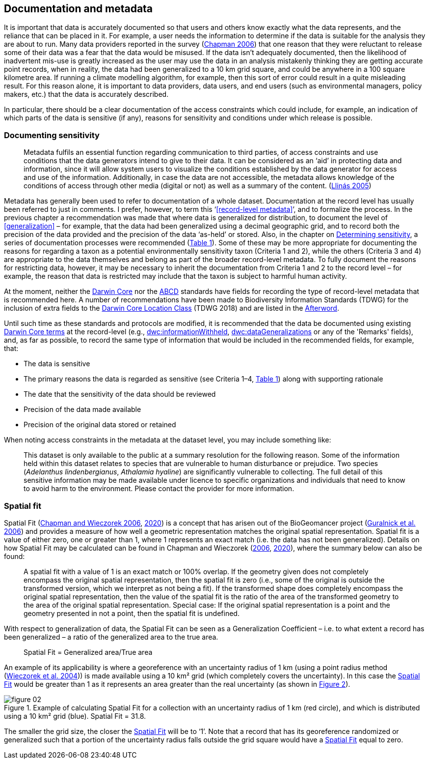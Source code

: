 == Documentation and metadata

It is important that data is accurately documented so that users and others know exactly what the data represents, and the reliance that can be placed in it. For example, a user needs the information to determine if the data is suitable for the analysis they are about to run. Many data providers reported in the survey (https://doi.org/10.35035/vs84-0p13[Chapman 2006^]) that one reason that they were reluctant to release some of their data was a fear that the data would be misused. If the data isn’t adequately documented, then the likelihood of inadvertent mis-use is greatly increased as the user may use the data in an analysis mistakenly thinking they are getting accurate point records, when in reality, the data had been generalized to a 10 km grid square, and could be anywhere in a 100 square kilometre area. If running a climate modelling algorithm, for example, then this sort of error could result in a quite misleading result. For this reason alone, it is important to data providers, data users, and end users (such as environmental managers, policy makers, etc.) that the data is accurately described. 

In particular, there should be a clear documentation of the access constraints which could include, for example, an indication of which parts of the data is sensitive (if any), reasons for sensitivity and conditions under which release is possible. 

=== Documenting sensitivity

[quote]
Metadata fulfils an essential function regarding communication to third parties, of access constraints and use conditions that the data generators intend to give to their data. It can be considered as an ‘aid’ in protecting data and information, since it will allow system users to visualize the conditions established by the data generator for access and use of the information. Additionally, in case the data are not accessible, the metadata allows knowledge of the conditions of access through other media (digital or not) as well as a summary of the content. (<<jvl,Llinás 2005>>)

Metadata has generally been used to refer to documentation of a whole dataset.  Documentation at the record level has usually been referred to just in comments. I prefer, however, to term this ‘<<record-level metadata>>’, and to formalize the process. In the previous chapter a recommendation was made that where data is generalized for distribution, to document the level of <<generalization>> – for example, that the data had been generalized using a decimal geographic grid, and to record both the precision of the data provided and the precision of the data ‘as-held’ or stored. Also, in the chapter on <<Determining sensitivity,Determining sensitivity>>, a series of documentation processes were recommended (<<table-01,Table 1>>). Some of these may be more appropriate for documenting the reasons for regarding a taxon as a potential environmentally sensitivity taxon (Criteria 1 and 2), while the others (Criteria 3 and 4) are appropriate to the data themselves and belong as part of the broader record-level metadata. To fully document the reasons for restricting data, however, it may be necessary to inherit the documentation from Criteria 1 and 2 to the record level – for example, the reason that data is restricted may include that the taxon is subject to harmful human activity.

At the moment, neither the https://www.tdwg.org/standards/dwc/[Darwin Core^] nor the https://www.tdwg.org/standards/abcd/[ABCD^] standards have fields for recording the type of record-level metadata that is recommended here. A number of recommendations have been made to Biodiversity Information Standards (TDWG) for the inclusion of extra fields to the https://dwc.tdwg.org/terms/#location[Darwin Core Location Class^] (TDWG 2018) and are listed in the <<afterword,Afterword>>.

Until such time as these standards and protocols are modified, it is recommended that the data be documented using existing https://dwc.tdwg.org/terms/[Darwin Core terms] at the record-level (e.g., https://dwc.tdwg.org/terms/#dwc:informationWithheld[dwc:informationWithheld], https://dwc.tdwg.org/terms/#dwc:dataGeneralizations[dwc:dataGeneralizations] or any of the 'Remarks' fields), and, as far as possible, to record the same type of information that would be included in the recommended fields, for example, that:

*	The data is sensitive
*	The primary reasons the data is regarded as sensitive (see Criteria 1–4, <<table-01,Table 1>>) along with supporting rationale
*	The date that the sensitivity of the data should be reviewed
*	Precision of the data made available
*	Precision of the original data stored or retained

When noting access constraints in the metadata at the dataset level, you may include something like:

[quote]
This dataset is only available to the public at a summary resolution for the following reason. Some of the information held within this dataset relates to species that are vulnerable to human disturbance or prejudice. Two species (_Adelanthus lindenbergianus_, _Athalamia hyaline_) are significantly vulnerable to collecting. The full detail of this sensitive information may be made available under licence to specific organizations and individuals that need to know to avoid harm to the environment. Please contact the provider for more information.

[#s-spatial-fit]
=== Spatial fit

Spatial Fit (https://doi.org/10.15468/doc-2zpf-zf42[Chapman and Wieczorek 2006^], https://doi.org/10.15468/doc-gg7h-s853[2020^]) is a concept that has arisen out of the BioGeomancer project (https://doi.org/10.1371/journal.pbio.0040381[Guralnick et al. 2006^]) and provides a measure of how well a geometric representation matches the original spatial representation. Spatial fit is a value of either zero, one or greater than 1, where 1 represents an exact match (i.e. the data has not been generalized). Details on how Spatial Fit may be calculated can be found in Chapman and Wieczorek (https://doi.org/10.15468/doc-2zpf-zf42[2006^], https://doi.org/10.15468/doc-gg7h-s853[2020^]), where the summary below can also be found: 

[quote]
A spatial fit with a value of 1 is an exact match or 100% overlap. If the geometry given does not completely encompass the original spatial representation, then the spatial fit is zero (i.e., some of the original is outside the transformed version, which we interpret as not being a fit). If the transformed shape does completely encompass the original spatial representation, then the value of the spatial fit is the ratio of the area of the transformed geometry to the area of the original spatial representation. Special case: If the original spatial representation is a point and the geometry presented in not a point, then the spatial fit is undefined. 

With respect to generalization of data, the Spatial Fit can be seen as a Generalization Coefficient – i.e. to what extent a record has been generalized – a ratio of the generalized area to the true area.

[quote]
Spatial Fit = Generalized area/True area

An example of its applicability is where a georeference with an uncertainty radius of 1 km (using a point radius method (<<wgh,Wieczorek et al. 2004>>)) is made available using a 10 km² grid (which completely covers the uncertainty). In this case the <<spatial-fit,Spatial Fit>> would be greater than 1 as it represents an area greater than the real uncertainty (as shown in <<figure-02,Figure 2>>). 

[[figure-02]]
.Example of calculating Spatial Fit for a collection with an uncertainty radius of 1 km (red circle), and which is distributed using a 10 km² grid (blue). Spatial Fit = 31.8.
image::img/web/figure-02.jpg[align="center"]

The smaller the grid size, the closer the <<spatial-fit,Spatial Fit>> will be to ‘1’. Note that a record that has its georeference randomized or generalized such that a portion of the uncertainty radius falls outside the grid square would have a <<spatial-fit,Spatial Fit>> equal to zero.

<<<
